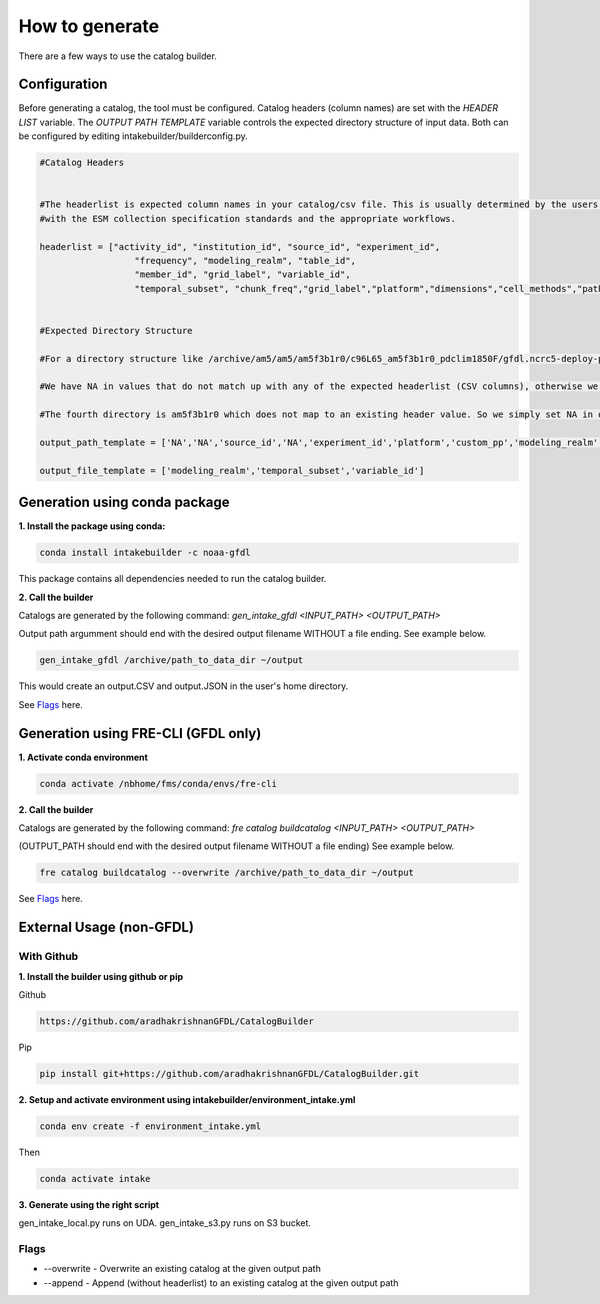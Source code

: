 How to generate 
===============

There are a few ways to use the catalog builder.

Configuration
--------------

Before generating a catalog, the tool must be configured. Catalog headers (column names) are set with the *HEADER LIST* variable. The *OUTPUT PATH TEMPLATE* variable controls the expected directory structure of input data. Both can be configured by editing intakebuilder/builderconfig.py.

.. code-block:: python
   
 #Catalog Headers


 #The headerlist is expected column names in your catalog/csv file. This is usually determined by the users in conjuction
 #with the ESM collection specification standards and the appropriate workflows.

 headerlist = ["activity_id", "institution_id", "source_id", "experiment_id",
                   "frequency", "modeling_realm", "table_id",
                   "member_id", "grid_label", "variable_id",
                   "temporal_subset", "chunk_freq","grid_label","platform","dimensions","cell_methods","path"]


 #Expected Directory Structure
 
 #For a directory structure like /archive/am5/am5/am5f3b1r0/c96L65_am5f3b1r0_pdclim1850F/gfdl.ncrc5-deploy-prod-openmp/pp the output_path_template is set as follows:

 #We have NA in values that do not match up with any of the expected headerlist (CSV columns), otherwise we simply specify the associated header name in the appropriate place. E.g. The third directory in the PP path example above is the model (source_id), so the third list value in output_path_template is set to 'source_id'. We make sure this is a valid value in headerlist as well.

 #The fourth directory is am5f3b1r0 which does not map to an existing header value. So we simply set NA in output_path_template for the fourth value.

 output_path_template = ['NA','NA','source_id','NA','experiment_id','platform','custom_pp','modeling_realm','cell_methods','frequency','chunk_freq']

 output_file_template = ['modeling_realm','temporal_subset','variable_id']

Generation using conda package
------------------------------

**1. Install the package using conda:** 

.. code-block:: console

  conda install intakebuilder -c noaa-gfdl

This package contains all dependencies needed to run the catalog builder.

**2. Call the builder** 

Catalogs are generated by the following command:  *gen_intake_gfdl <INPUT_PATH> <OUTPUT_PATH>*

Output path argumment should end with the desired output filename WITHOUT a file ending. See example below.

.. code-block:: console

 gen_intake_gfdl /archive/path_to_data_dir ~/output

This would create an output.CSV and output.JSON in the user's home directory.


See `Flags`_ here.

Generation using FRE-CLI (GFDL only)
------------------------------------

**1. Activate conda environment**

.. code-block:: console

 conda activate /nbhome/fms/conda/envs/fre-cli

**2. Call the builder**

Catalogs are generated by the following command: *fre catalog buildcatalog <INPUT_PATH> <OUTPUT_PATH>*

(OUTPUT_PATH should end with the desired output filename WITHOUT a file ending) See example below.

.. code-block:: console

 fre catalog buildcatalog --overwrite /archive/path_to_data_dir ~/output


See `Flags`_ here.

External Usage (non-GFDL)
-------------------------

With Github
___________

**1. Install the builder using github or pip**

Github

.. code-block:: console

 https://github.com/aradhakrishnanGFDL/CatalogBuilder

Pip

.. code-block:: console

 pip install git+https://github.com/aradhakrishnanGFDL/CatalogBuilder.git

**2. Setup and activate environment using intakebuilder/environment_intake.yml**

.. code-block:: console

 conda env create -f environment_intake.yml

Then

.. code-block:: console

 conda activate intake

**3. Generate using the right script**
 
gen_intake_local.py runs on UDA.  gen_intake_s3.py runs on S3 bucket.

Flags
_____

.. Reference `Flags`_.

- --overwrite - Overwrite an existing catalog at the given output path

- --append - Append (without headerlist) to an existing catalog at the given output path
